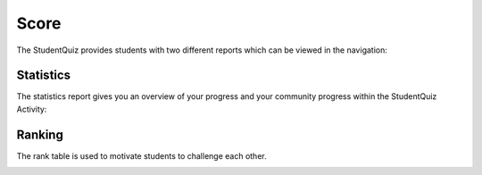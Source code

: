 .. _student_score:

Score
=====

The StudentQuiz provides students with two different reports which can be viewed in the navigation:

.. image:: ../_images/navigation.png
	:align: center

Statistics
----------

The statistics report gives you an overview of your progress and your community progress within the StudentQuiz Activity:

.. image:: ../_images/statistics.png
	:align: center

Ranking
-------

The rank table is used to motivate students to challenge each other.

.. image:: ../_images/ranking.png
	:align: center
